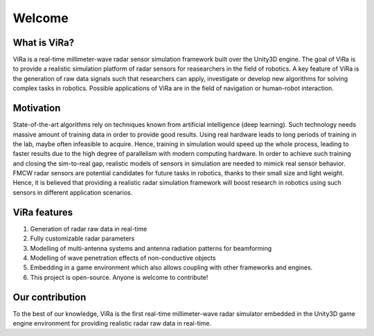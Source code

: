 *******
Welcome
*******

What is ViRa?
==================

ViRa is a real-time millimeter-wave radar sensor simulation framework built over the Unity3D engine. The goal of ViRa is to provide a realistic simulation platform of radar sensors for reasearchers in the field of robotics. A key feature of ViRa is the generation of raw data signals such that researchers can apply, investigate or develop new algorithms for solving complex tasks in robotics. Possible applications of ViRa are in the field of navigation or human-robot interaction.  

.. raw:: html

	<iframe width="660" height="415" src="" frameborder="0" allow="autoplay; encrypted-media" allowfullscreen></iframe>

Motivation
==============
State-of-the-art algorithms rely on techniques known from artificial intelligence (deep learning). Such technology needs massive amount of training data in order to provide good results. Using real hardware leads to long periods of training in the lab, maybe often infeasible to acquire. Hence, training in simulation would speed up the whole process, leading to faster results due to the high degree of parallelism with modern computing hardware. In order to achieve such training and closing the sim-to-real gap, realistic models of sensors in simulation are needed to mimick real sensor behavior. FMCW radar sensors are potential candidates for future tasks in robotics, thanks to their small size and light weight. Hence, it is believed that providing a realistic radar simulation framework will boost research in robotics using such sensors in different application scenarios.


ViRa features
==================

1. Generation of radar raw data in real-time
2. Fully customizable radar parameters
3. Modelling of multi-antenna systems and antenna radiation patterns for beamforming
4. Modelling of wave penetration effects of non-conductive objects
5. Embedding in a game environment which also allows coupling with other frameworks and engines.
6. This project is open-source. Anyone is welcome to contribute!



Our contribution
================

To the best of our knowledge, ViRa is the first real-time millimeter-wave radar simulator embedded in the Unity3D game engine environment for providing realistic radar raw data in real-time.
